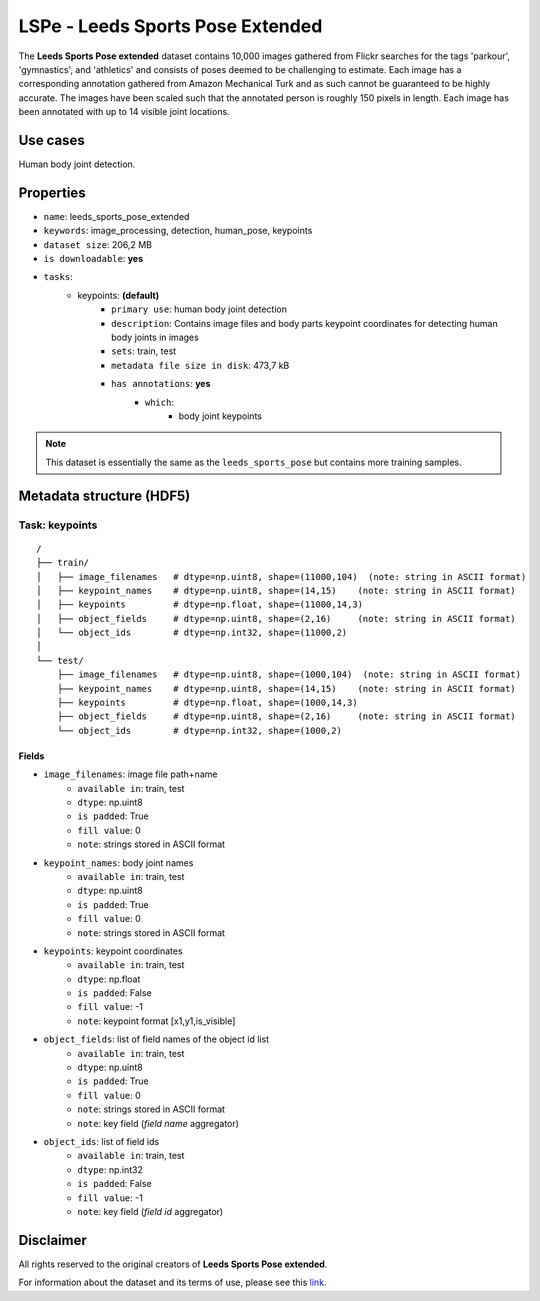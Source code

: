 .. _lspet_readme:

=======================
LSPe - Leeds Sports Pose Extended
=======================

The **Leeds Sports Pose extended** dataset contains 10,000 images gathered from Flickr
searches for the tags 'parkour', 'gymnastics', and 'athletics' and consists of poses
deemed to be challenging to estimate.
Each image has a corresponding annotation gathered from Amazon Mechanical Turk and as
such cannot be guaranteed to be highly accurate. The images have been scaled such that
the annotated person is roughly 150 pixels in length. Each image has been annotated with
up to 14 visible joint locations.


Use cases
=========

Human body joint detection.


Properties
==========

- ``name``: leeds_sports_pose_extended
- ``keywords``: image_processing, detection, human_pose, keypoints
- ``dataset size``: 206,2 MB
- ``is downloadable``: **yes**
- ``tasks``:
    - keypoints: **(default)**
        - ``primary use``: human body joint detection
        - ``description``: Contains image files and body parts keypoint coordinates for detecting human body joints in images
        - ``sets``: train, test
        - ``metadata file size in disk``: 473,7 kB
        - ``has annotations``: **yes**
            - ``which``:
                - body joint keypoints

.. note::
    This dataset is essentially the same as the ``leeds_sports_pose`` but contains more training samples.


Metadata structure (HDF5)
=========================

Task: keypoints
---------------

::

    /
    ├── train/
    │   ├── image_filenames   # dtype=np.uint8, shape=(11000,104)  (note: string in ASCII format)
    │   ├── keypoint_names    # dtype=np.uint8, shape=(14,15)    (note: string in ASCII format)
    │   ├── keypoints         # dtype=np.float, shape=(11000,14,3)
    │   ├── object_fields     # dtype=np.uint8, shape=(2,16)     (note: string in ASCII format)
    │   └── object_ids        # dtype=np.int32, shape=(11000,2)
    │
    └── test/
        ├── image_filenames   # dtype=np.uint8, shape=(1000,104)  (note: string in ASCII format)
        ├── keypoint_names    # dtype=np.uint8, shape=(14,15)    (note: string in ASCII format)
        ├── keypoints         # dtype=np.float, shape=(1000,14,3)
        ├── object_fields     # dtype=np.uint8, shape=(2,16)     (note: string in ASCII format)
        └── object_ids        # dtype=np.int32, shape=(1000,2)


Fields
^^^^^^

- ``image_filenames``: image file path+name
    - ``available in``: train, test
    - ``dtype``: np.uint8
    - ``is padded``: True
    - ``fill value``: 0
    - ``note``: strings stored in ASCII format
- ``keypoint_names``: body joint names
    - ``available in``: train, test
    - ``dtype``: np.uint8
    - ``is padded``: True
    - ``fill value``: 0
    - ``note``: strings stored in ASCII format
- ``keypoints``: keypoint coordinates
    - ``available in``: train, test
    - ``dtype``: np.float
    - ``is padded``: False
    - ``fill value``: -1
    - ``note``: keypoint format [x1,y1,is_visible]
- ``object_fields``: list of field names of the object id list
    - ``available in``: train, test
    - ``dtype``: np.uint8
    - ``is padded``: True
    - ``fill value``: 0
    - ``note``: strings stored in ASCII format
    - ``note``: key field (*field name* aggregator)
- ``object_ids``: list of field ids
    - ``available in``: train, test
    - ``dtype``: np.int32
    - ``is padded``: False
    - ``fill value``: -1
    - ``note``: key field (*field id* aggregator)


Disclaimer
==========

All rights reserved to the original creators of **Leeds Sports Pose extended**.

For information about the dataset and its terms of use, please see this `link <http://sam.johnson.io/research/lspet.html>`_.